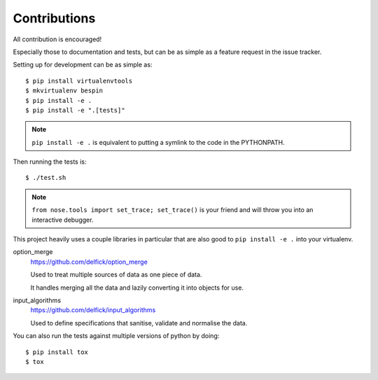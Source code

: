 Contributions
=============

All contribution is encouraged!

Especially those to documentation and tests, but can be as simple as a feature
request in the issue tracker.

Setting up for development can be as simple as::

  $ pip install virtualenvtools
  $ mkvirtualenv bespin
  $ pip install -e .
  $ pip install -e ".[tests]"

.. note:: ``pip install -e .`` is equivalent to putting a symlink to the code in
  the PYTHONPATH.

Then running the tests is::

  $ ./test.sh

.. note:: ``from nose.tools import set_trace; set_trace()`` is your friend and
  will throw you into an interactive debugger.

This project heavily uses a couple libraries in particular that are also good
to ``pip install -e .`` into your virtualenv.

option_merge
  https://github.com/delfick/option_merge

  Used to treat multiple sources of data as one piece of data.

  It handles merging all the data and lazily converting it into objects for use.

input_algorithms
  https://github.com/delfick/input_algorithms

  Used to define specifications that sanitise, validate and normalise the data.

You can also run the tests against multiple versions of python by doing::

  $ pip install tox
  $ tox

